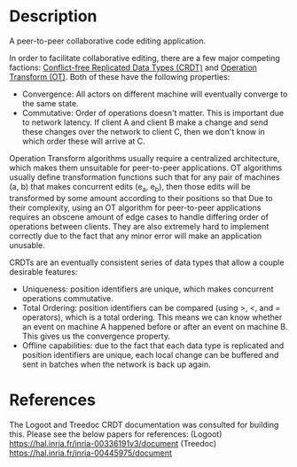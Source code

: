 * Description
  A peer-to-peer collaborative code editing application.

  In order to facilitate collaborative editing, there are a few major competing factions: [[https://en.wikipedia.org/wiki/Conflict-free_replicated_data_type][Conflict-free Replicated Data Types (CRDT)]] and [[https://en.wikipedia.org/wiki/Operational_transformation][Operation Transform (OT)]].
  Both of these have the following properties:
  - Convergence: All actors on different machine will eventually converge to the same state.
  - Commutative: Order of operations doesn't matter. This is important due to network latency. If client A and client B make a change and send these changes over the network to client C, then we don't know in which order these will arrive at C.

  Operation Transform algorithms usually require a centralized architecture, which makes them unsuitable for peer-to-peer applications. OT algorithms usually define
  transformation functions such that for any pair of machines (a, b) that makes concurrent edits (e_a, e_b), then those edits will be transformed by some amount
  according to their positions so that 
  Due to their complexity, using an OT algorithm for peer-to-peer applications requires an obscene amount of edge cases to handle differing order of operations between clients.
  They are also extremely hard to implement correctly due to the fact that any minor error will make an application unusable.

  CRDTs are an eventually consistent series of data types that allow a couple desirable features:
  - Uniqueness: position identifiers are unique, which makes concurrent operations commutative.
  - Total Ordering: position identifiers can be compared (using >, <, and = operators), which is a total ordering. This means we can know whether an event on machine A happened before or after an event on machine B. This gives us the convergence property.
  - Offline capabilities: due to the fact that each data type is replicated and position identifiers are unique, each local change can be buffered and sent in batches when the network is back up again.

* References
  The Logoot and Treedoc CRDT documentation was consulted for building this. Please see the below papers for references:
  (Logoot) https://hal.inria.fr/inria-00336191v3/document
  (Treedoc) https://hal.inria.fr/inria-00445975/document
